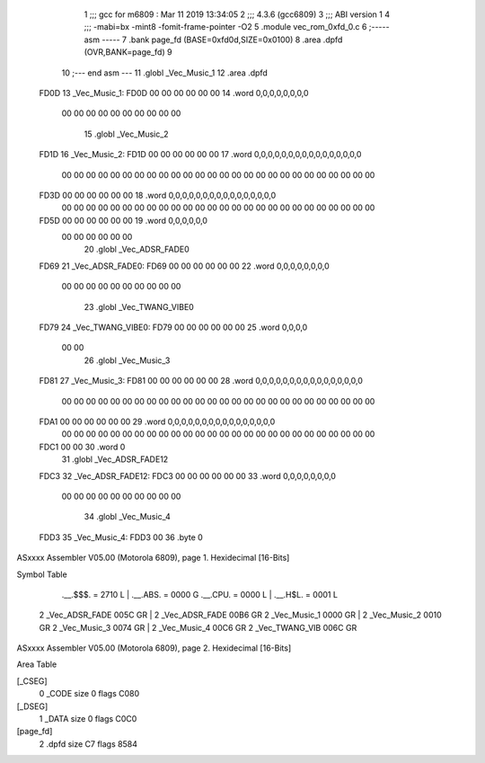                               1 ;;; gcc for m6809 : Mar 11 2019 13:34:05
                              2 ;;; 4.3.6 (gcc6809)
                              3 ;;; ABI version 1
                              4 ;;; -mabi=bx -mint8 -fomit-frame-pointer -O2
                              5 	.module	vec_rom_0xfd_0.c
                              6 ;----- asm -----
                              7 	.bank page_fd (BASE=0xfd0d,SIZE=0x0100)
                              8 	.area .dpfd (OVR,BANK=page_fd)
                              9 	
                             10 ;--- end asm ---
                             11 	.globl	_Vec_Music_1
                             12 	.area	.dpfd
   FD0D                      13 _Vec_Music_1:
   FD0D 00 00 00 00 00 00    14 	.word	0,0,0,0,0,0,0,0
        00 00 00 00 00 00
        00 00 00 00
                             15 	.globl	_Vec_Music_2
   FD1D                      16 _Vec_Music_2:
   FD1D 00 00 00 00 00 00    17 	.word	0,0,0,0,0,0,0,0,0,0,0,0,0,0,0,0
        00 00 00 00 00 00
        00 00 00 00 00 00
        00 00 00 00 00 00
        00 00 00 00 00 00
        00 00
   FD3D 00 00 00 00 00 00    18 	.word	0,0,0,0,0,0,0,0,0,0,0,0,0,0,0,0
        00 00 00 00 00 00
        00 00 00 00 00 00
        00 00 00 00 00 00
        00 00 00 00 00 00
        00 00
   FD5D 00 00 00 00 00 00    19 	.word	0,0,0,0,0,0
        00 00 00 00 00 00
                             20 	.globl	_Vec_ADSR_FADE0
   FD69                      21 _Vec_ADSR_FADE0:
   FD69 00 00 00 00 00 00    22 	.word	0,0,0,0,0,0,0,0
        00 00 00 00 00 00
        00 00 00 00
                             23 	.globl	_Vec_TWANG_VIBE0
   FD79                      24 _Vec_TWANG_VIBE0:
   FD79 00 00 00 00 00 00    25 	.word	0,0,0,0
        00 00
                             26 	.globl	_Vec_Music_3
   FD81                      27 _Vec_Music_3:
   FD81 00 00 00 00 00 00    28 	.word	0,0,0,0,0,0,0,0,0,0,0,0,0,0,0,0
        00 00 00 00 00 00
        00 00 00 00 00 00
        00 00 00 00 00 00
        00 00 00 00 00 00
        00 00
   FDA1 00 00 00 00 00 00    29 	.word	0,0,0,0,0,0,0,0,0,0,0,0,0,0,0,0
        00 00 00 00 00 00
        00 00 00 00 00 00
        00 00 00 00 00 00
        00 00 00 00 00 00
        00 00
   FDC1 00 00                30 	.word	0
                             31 	.globl	_Vec_ADSR_FADE12
   FDC3                      32 _Vec_ADSR_FADE12:
   FDC3 00 00 00 00 00 00    33 	.word	0,0,0,0,0,0,0,0
        00 00 00 00 00 00
        00 00 00 00
                             34 	.globl	_Vec_Music_4
   FDD3                      35 _Vec_Music_4:
   FDD3 00                   36 	.byte	0
ASxxxx Assembler V05.00  (Motorola 6809), page 1.
Hexidecimal [16-Bits]

Symbol Table

    .__.$$$.       =   2710 L   |     .__.ABS.       =   0000 G
    .__.CPU.       =   0000 L   |     .__.H$L.       =   0001 L
  2 _Vec_ADSR_FADE     005C GR  |   2 _Vec_ADSR_FADE     00B6 GR
  2 _Vec_Music_1       0000 GR  |   2 _Vec_Music_2       0010 GR
  2 _Vec_Music_3       0074 GR  |   2 _Vec_Music_4       00C6 GR
  2 _Vec_TWANG_VIB     006C GR

ASxxxx Assembler V05.00  (Motorola 6809), page 2.
Hexidecimal [16-Bits]

Area Table

[_CSEG]
   0 _CODE            size    0   flags C080
[_DSEG]
   1 _DATA            size    0   flags C0C0
[page_fd]
   2 .dpfd            size   C7   flags 8584

